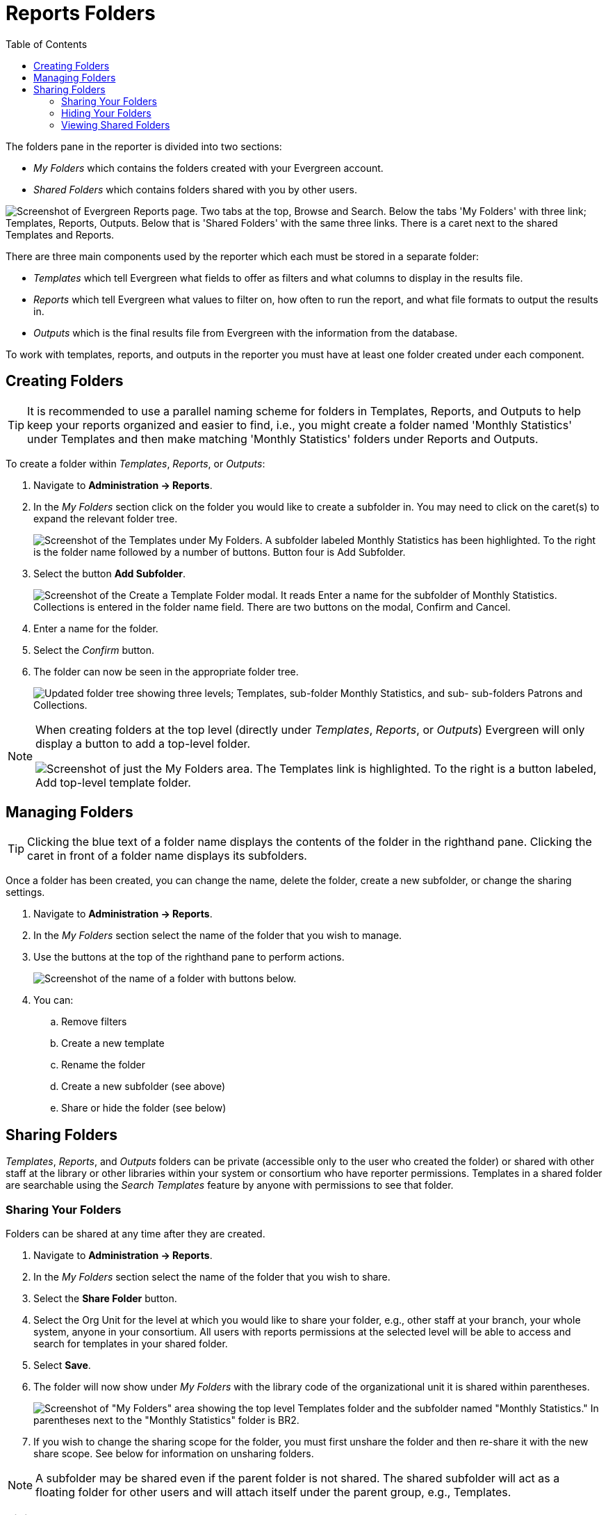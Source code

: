 [[reports_folders]]
= Reports Folders =
:toc:

indexterm:[reports, report folders, folders]

The folders pane in the reporter is divided into two sections:

* _My Folders_ which contains the folders created with your Evergreen account.
* _Shared Folders_ which contains folders shared with you by other users.

image::reporter_folder/reports_first_login.png["Screenshot of Evergreen Reports page. Two tabs at the top, Browse and Search. Below the tabs 'My Folders' with three link; Templates, Reports, Outputs. Below that is 'Shared Folders' with the same three links. There is a caret next to the shared Templates and Reports."]

There are three main components used by the reporter which each must be stored
 in a separate folder:

* _Templates_ which tell Evergreen what fields to offer as filters and what 
columns to display in the results file.
* _Reports_ which tell Evergreen what values to filter on, how often to run the
 report, and what file formats to output the results in.
* _Outputs_ which is the final results file from Evergreen with the information
 from the database.

To work with templates, reports, and outputs in the reporter you must
 have at least one folder created under each component.

[[creating_folders]]
== Creating Folders ==

indexterm:[creating folders, report folders, reports]

[TIP] 
=====
It is recommended to use a parallel naming scheme for folders in Templates, 
Reports, and Outputs to help keep your reports organized and easier to find, 
i.e., you might create a folder named 'Monthly Statistics' under Templates and 
then make matching 'Monthly Statistics' folders under Reports and Outputs.
=====

To create a folder within _Templates_, _Reports_, or _Outputs_:

. Navigate to *Administration -> Reports*.
. In the _My Folders_ section click on the folder you would like to create a 
subfolder in. You may need to click on the caret(s) to expand the relevant 
folder tree.
+
image::reporter_folder/reports_subfolders.png[Screenshot of the Templates under My Folders. A subfolder labeled Monthly Statistics has been highlighted. To the right is the folder name followed by a number of buttons. Button four is Add Subfolder.]
+
. Select the button *Add Subfolder*.
+
image::reporter_folder/create_template_folder.png["Screenshot of the Create a Template Folder modal. It reads Enter a name for the subfolder of Monthly Statistics. Collections is entered in the folder name field. There are two buttons on the modal, Confirm and Cancel."]
+
. Enter a name for the folder.
. Select the _Confirm_ button.
. The folder can now be seen in the appropriate folder tree.
+
image::reporter_folder/folder_tree.png["Updated folder tree showing three levels; Templates, sub-folder Monthly Statistics, and sub- sub-folders Patrons and Collections."]

[NOTE]
======
When creating folders at the top level (directly under _Templates_, _Reports_, 
or _Outputs_) Evergreen will only display a button to add a top-level folder. 

image::reporter_folder/create_top-level_template_folder.png["Screenshot of just the My Folders area. The Templates link is highlighted. To the right is a button labeled, Add top-level template folder."]
======

[[managing_folders]]
== Managing Folders ==

indexterm:[reports folders, managing folders]

[TIP]
=====
Clicking the blue text of a folder name displays the contents of the folder in 
the righthand pane. Clicking the caret in front of a folder name displays its 
subfolders.
=====

Once a folder has been created, you can change the name, delete the folder, 
create a new subfolder, or change the sharing settings. 

. Navigate to *Administration -> Reports*.
. In the _My Folders_ section select the name of the folder that you wish to manage.
. Use the buttons at the top of the righthand pane to perform actions.
+
image::reporter_folder/file_management_buttons.png[Screenshot of the name of a folder with buttons below.]
+
. You can:
.. Remove filters
.. Create a new template
.. Rename the folder
.. Create a new subfolder (see above)
.. Share or hide the folder (see below)

[[sharing_folders]]
== Sharing Folders ==

indexterm:[sharing reports, reports folders]

_Templates_, _Reports_, and _Outputs_ folders can be private (accessible only to
 the user who created the folder) or shared with other staff at the library or 
 other libraries within your system or consortium who have reporter permissions.
 Templates in a shared folder are searchable using the _Search Templates_ feature
 by anyone with permissions to see that folder.

[[sharing_your_folders]]
=== Sharing Your Folders ===

Folders can be shared at any time after they are created.

. Navigate to *Administration -> Reports*.
. In the _My Folders_ section select the name of the folder that you wish to share.
. Select the *Share Folder* button.
. Select the Org Unit for the level at which you would like to share your folder, 
e.g., other staff at your branch, your whole system, anyone in your consortium. 
All users with reports permissions at the selected level will be able to access
 and search for templates in your shared folder.
. Select *Save*.
. The folder will now show under _My Folders_ with the library code of the 
organizational unit it is shared within parentheses. 
+
image::reporter_folder/sharing_a_folder.png[Screenshot of "My Folders" area showing the top level Templates folder and the subfolder named "Monthly Statistics." In parentheses next to the "Monthly Statistics" folder is BR2.]
+
. If you wish to change the sharing scope for the folder, you must first unshare
 the folder and then re-share it with the new share scope. See below for information
 on unsharing folders.

[NOTE]
=========
A subfolder may be shared even if the parent folder is not shared. The shared
 subfolder will act as a floating folder for other users and will attach itself
 under the parent group, e.g., Templates.
=========

[[hiding_your_folders]]
=== Hiding Your Folders ===

indexterm:[hiding report folders, sharing reports, reports]

Folders are hidden (unshared) by default. Folders that have been shared can be
 unshared later.

. Navigate to *Administration -> Reports*.
. In the _My Folders_ pane select the name of the folder that you wish to hide.
. Select the *Unshare Folder* button.
. The folder will now show under _My Folders_ without a library code in parentheses.
 
[[viewing_shared_folders]]
=== Viewing Shared Folders ===

indexterm:[shared report folders, report folders, reports]

Folders that are shared with your org unit display in the _Shared Folders_
section.

image::reporter_folder/shared_folders.png[Screenshot of the Shared Folders tree displaying a folder labeled BCO (CONS) under Templates and Mike (CONS) under Reports.]

The top level of shared folders displays the username of the account that has 
shared the folder.

While it is most common for users to share template folders, reports and outputs
 folders can be shared
as well.

You can only view the contents of the shared folders. To make edits, you must 
xref:reports:reporter_cloning_shared_templates.adoc[clone the templates] into 
your own folders.